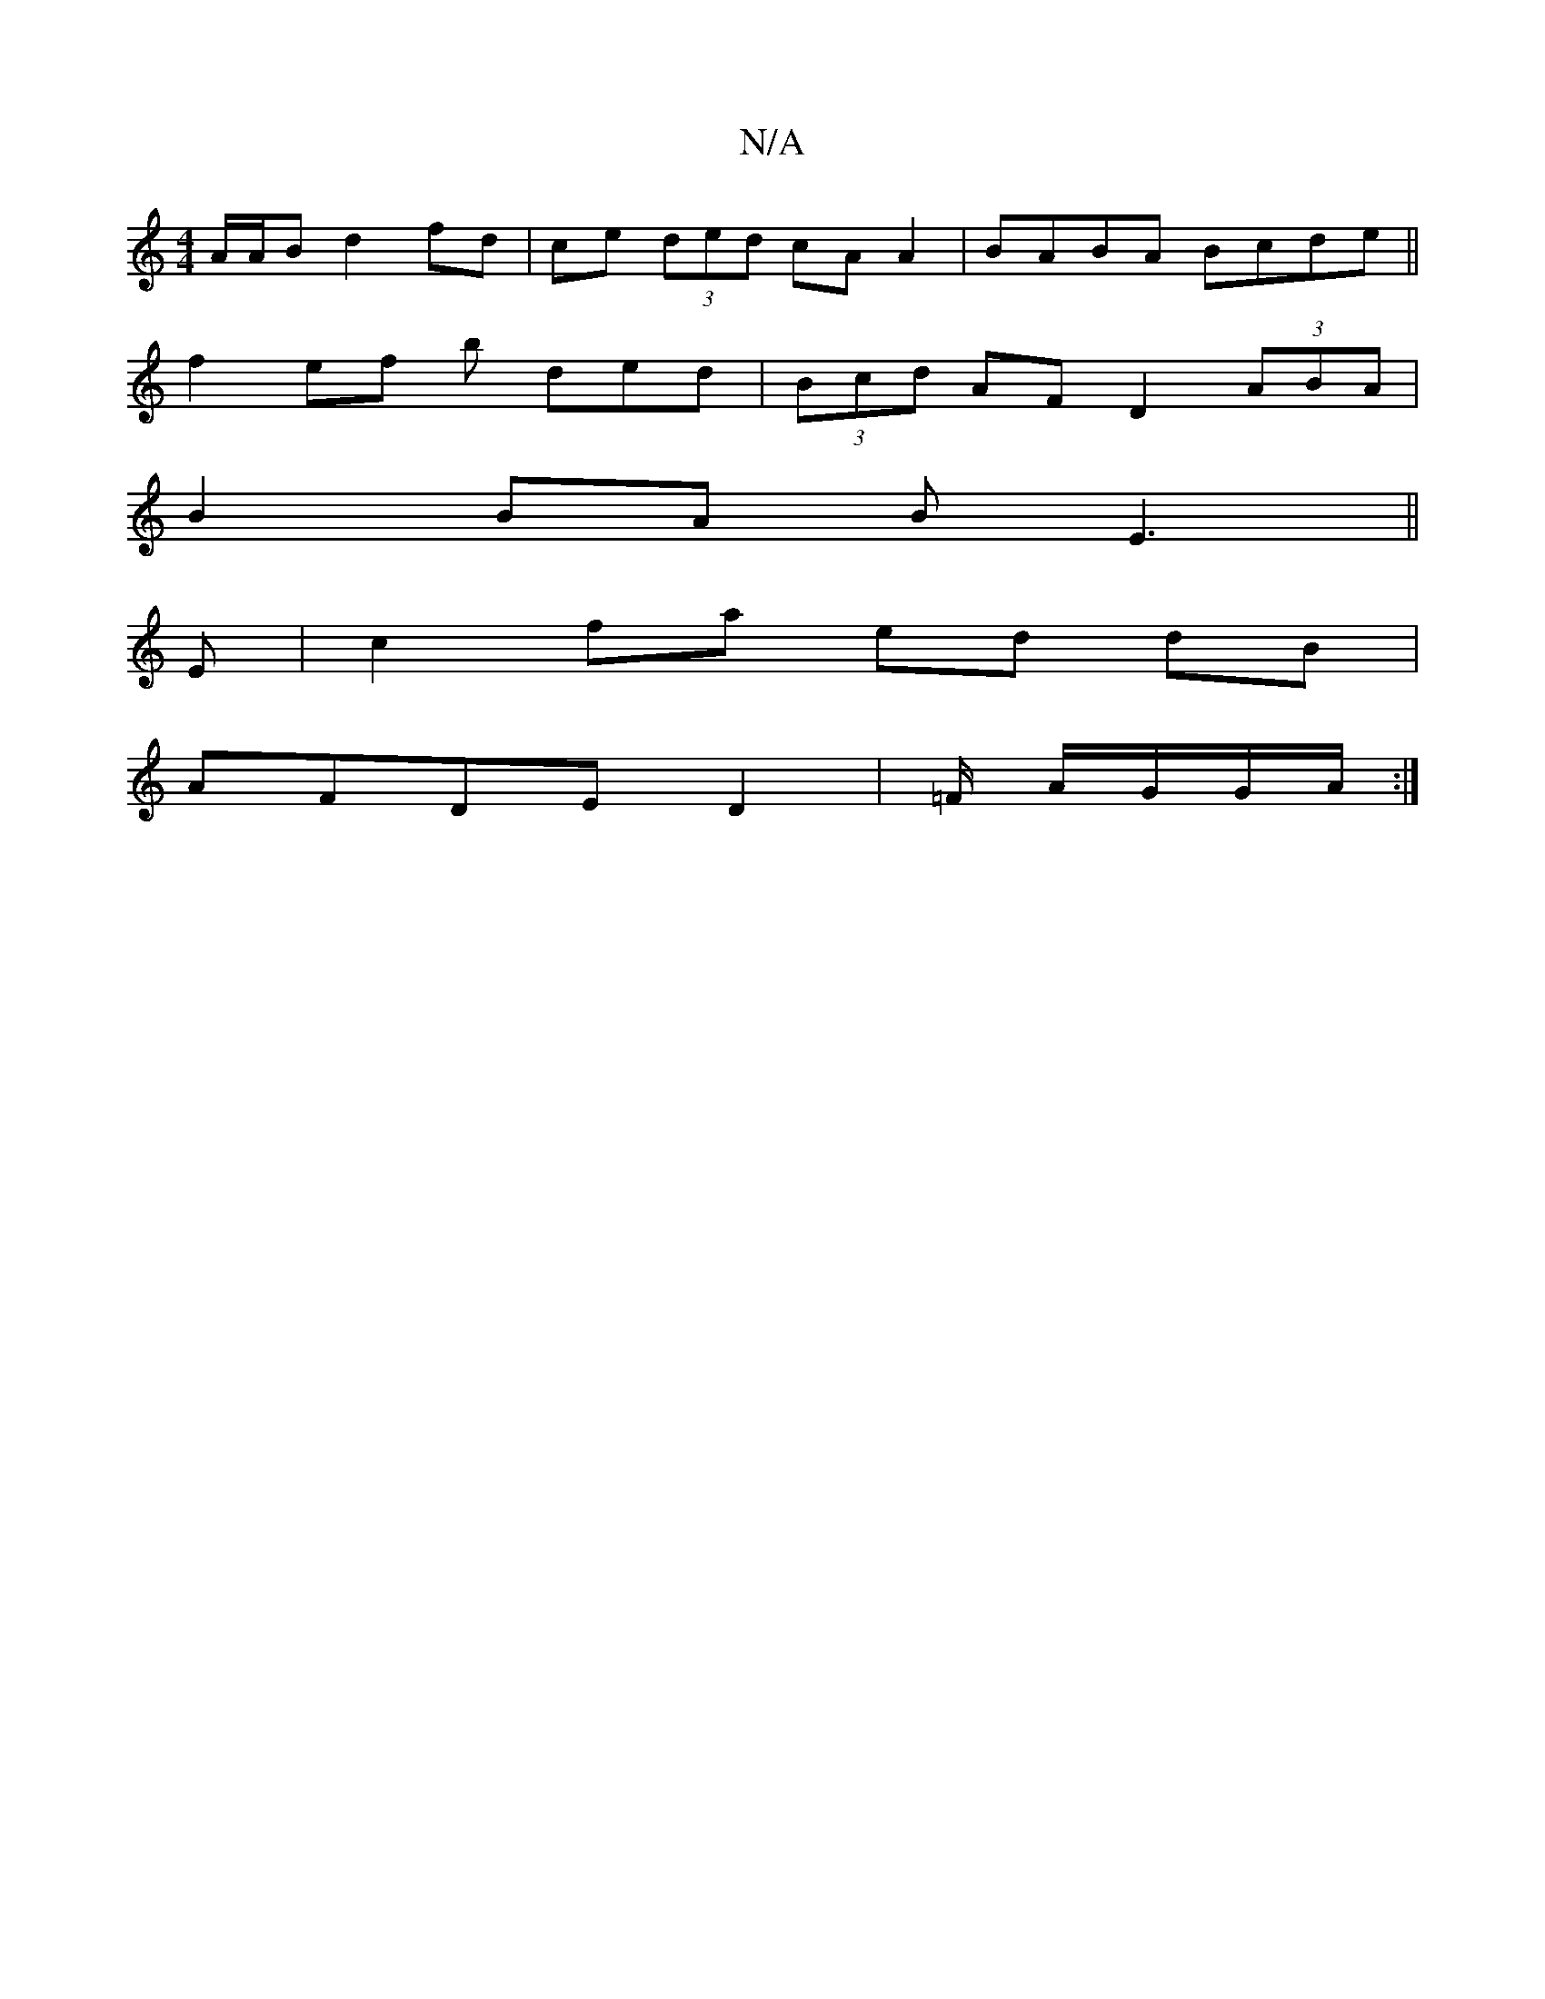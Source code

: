 X:1
T:N/A
M:4/4
R:N/A
K:Cmajor
A/A/B d2 fd|ce (3ded cA A2|BABA Bcde||
f2 ef b ded|(3Bcd AF D2 (3ABA|
B2 BA BE3||
E|c2fa ed dB|
AFDE D2|=F/2 A/G/G/A/ :|

BG|dggg (3Bfd ea|afed d2 AB|cAd_e |
fd eg df | ed cA | d>g a2 g>d | B>d (3efe 